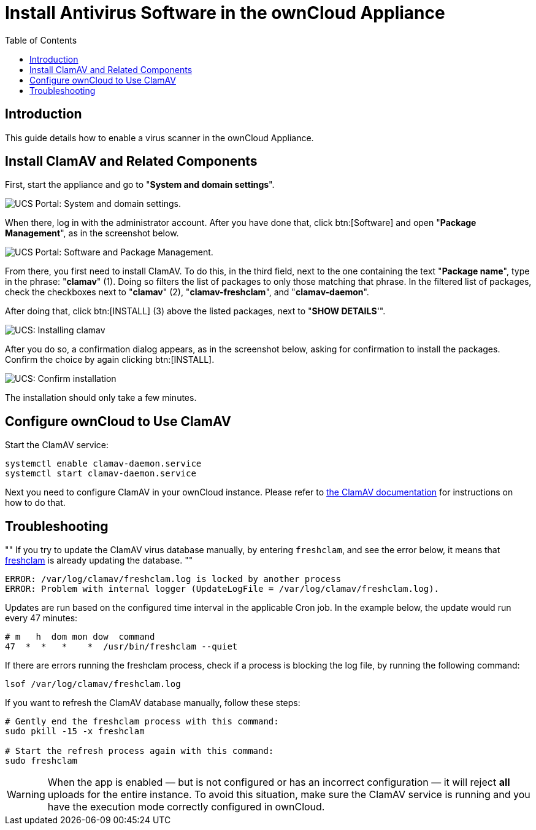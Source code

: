 = Install Antivirus Software in the ownCloud Appliance
:toc: right
:page-aliases: appliance/clamav.adoc, appliance/Clamav.adoc

== Introduction

This guide details how to enable a virus scanner in the ownCloud
Appliance.

[[install-clamav-and-related-components]]
== Install ClamAV and Related Components

First, start the appliance and go to "**System and domain settings**".

image:appliance/ucs/clamav/ucs-owncloud-portal.png[UCS Portal: System and domain settings.]

When there, log in with the administrator account. After you have done
that, click btn:[Software] and open "**Package Management**", as in the screenshot below.

image:appliance/ucs/clamav/ucs-software-package-management.png[UCS Portal: Software and Package Management.]

From there, you first need to install ClamAV. To do this, in the third
field, next to the one containing the text "**Package name**", type in
the phrase: "**clamav**" (1). Doing so filters the list of packages to
only those matching that phrase. In the filtered list of packages, check
the checkboxes next to "**clamav**" (2), "**clamav-freshclam**", and
"**clamav-daemon**".

After doing that, click btn:[INSTALL] (3) above the listed packages,
next to "**SHOW DETAILS**'".

image:appliance/ucs/clamav/install-clamav.png[UCS: Installing clamav, clamav-freshclam, and clamav-daemon.]

After you do so, a confirmation dialog appears, as in the screenshot
below, asking for confirmation to install the packages. Confirm the
choice by again clicking btn:[INSTALL].

image:appliance/ucs/clamav/confirm-clamav-installation.png[UCS: Confirm installation]

The installation should only take a few minutes.

[[configure-owncloud-to-use-clamav]]
== Configure ownCloud to Use ClamAV

Start the ClamAV service:

----
systemctl enable clamav-daemon.service
systemctl start clamav-daemon.service
----

Next you need to configure ClamAV in your ownCloud instance. Please refer to
xref:configuration/server/virus-scanner-support.adoc#configuring-the-clamav-antivirus-scanner[the ClamAV documentation]
for instructions on how to do that.

== Troubleshooting

""
If you try to update the ClamAV virus database manually, by entering
`freshclam`, and see the error below, it means that
https://linux.die.net/man/1/freshclam[freshclam] is already updating the database.
""

----
ERROR: /var/log/clamav/freshclam.log is locked by another process
ERROR: Problem with internal logger (UpdateLogFile = /var/log/clamav/freshclam.log).
----


Updates are run based on the configured time interval in the applicable
Cron job. In the example below, the update would run every 47 minutes:

----
# m   h  dom mon dow  command
47  *  *   *    *  /usr/bin/freshclam --quiet
----

If there are errors running the freshclam process, check if a process is
blocking the log file, by running the following command:

[source,console]
----
lsof /var/log/clamav/freshclam.log
----

If you want to refresh the ClamAV database manually, follow these steps:

[source,console]
----
# Gently end the freshclam process with this command:
sudo pkill -15 -x freshclam

# Start the refresh process again with this command:
sudo freshclam
----

[WARNING]
====
When the app is enabled — but is not configured or has an incorrect configuration — it will reject **all** uploads for the entire instance. To avoid this situation, make sure the ClamAV service is running and you have the execution mode correctly configured in ownCloud.
====
